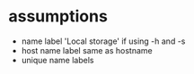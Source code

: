 
* assumptions
  - name label 'Local storage' if using -h and -s
  - host name label same as hostname
  - unique name labels
